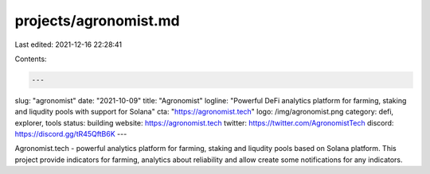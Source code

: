 projects/agronomist.md
======================

Last edited: 2021-12-16 22:28:41

Contents:

.. code-block:: md

    ---
slug: "agronomist"
date: "2021-10-09"
title: "Agronomist"
logline: "Powerful DeFi analytics platform for farming, staking and liqudity pools with support for Solana"
cta: "https://agronomist.tech"
logo: /img/agronomist.png
category: defi, explorer, tools
status: building
website: https://agronomist.tech
twitter: https://twitter.com/AgronomistTech
discord: https://discord.gg/tR45QftB6K
---

Agronomist.tech - powerful analytics platform for farming, staking and liqudity pools based on Solana platform. This project provide indicators for farming, analytics about reliability and allow create some notifications for any indicators.


